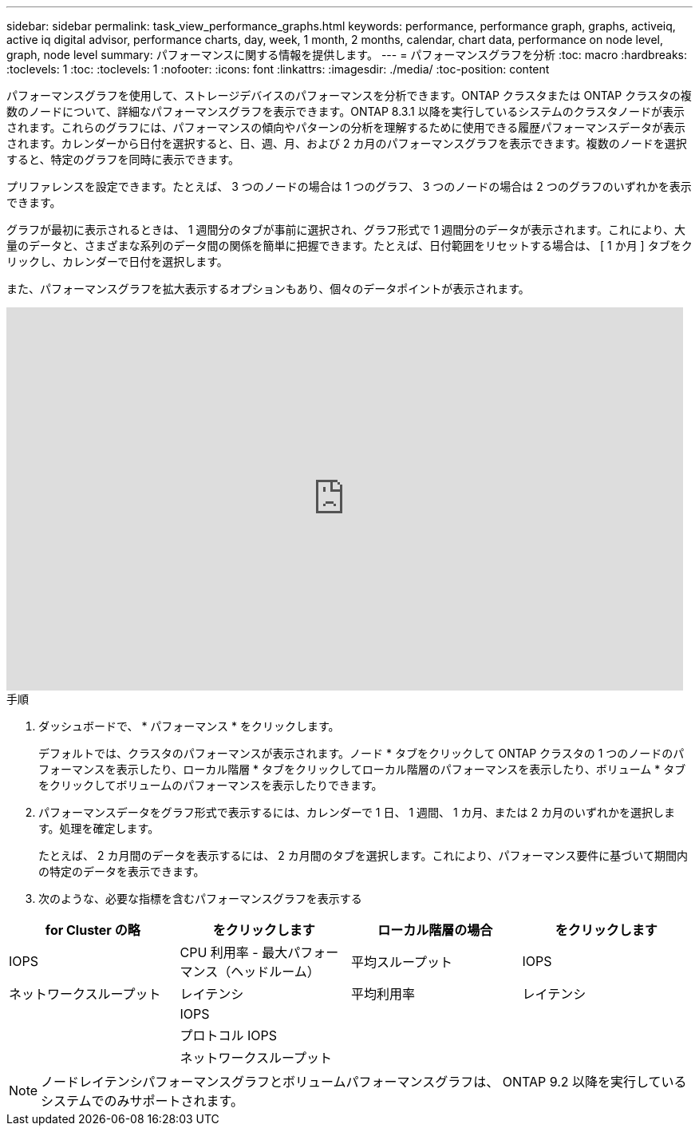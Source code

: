 ---
sidebar: sidebar 
permalink: task_view_performance_graphs.html 
keywords: performance, performance graph, graphs, activeiq, active iq digital advisor, performance charts, day, week, 1 month, 2 months, calendar, chart data, performance on node level, graph, node level 
summary: パフォーマンスに関する情報を提供します。 
---
= パフォーマンスグラフを分析
:toc: macro
:hardbreaks:
:toclevels: 1
:toc: 
:toclevels: 1
:nofooter: 
:icons: font
:linkattrs: 
:imagesdir: ./media/
:toc-position: content


[role="lead"]
パフォーマンスグラフを使用して、ストレージデバイスのパフォーマンスを分析できます。ONTAP クラスタまたは ONTAP クラスタの複数のノードについて、詳細なパフォーマンスグラフを表示できます。ONTAP 8.3.1 以降を実行しているシステムのクラスタノードが表示されます。これらのグラフには、パフォーマンスの傾向やパターンの分析を理解するために使用できる履歴パフォーマンスデータが表示されます。カレンダーから日付を選択すると、日、週、月、および 2 カ月のパフォーマンスグラフを表示できます。複数のノードを選択すると、特定のグラフを同時に表示できます。

プリファレンスを設定できます。たとえば、 3 つのノードの場合は 1 つのグラフ、 3 つのノードの場合は 2 つのグラフのいずれかを表示できます。

グラフが最初に表示されるときは、 1 週間分のタブが事前に選択され、グラフ形式で 1 週間分のデータが表示されます。これにより、大量のデータと、さまざまな系列のデータ間の関係を簡単に把握できます。たとえば、日付範囲をリセットする場合は、 [ 1 か月 ] タブをクリックし、カレンダーで日付を選択します。

また、パフォーマンスグラフを拡大表示するオプションもあり、個々のデータポイントが表示されます。

video::fWrHYX17xT8[youtube, width=848,height=480]
.手順
. ダッシュボードで、 * パフォーマンス * をクリックします。
+
デフォルトでは、クラスタのパフォーマンスが表示されます。ノード * タブをクリックして ONTAP クラスタの 1 つのノードのパフォーマンスを表示したり、ローカル階層 * タブをクリックしてローカル階層のパフォーマンスを表示したり、ボリューム * タブをクリックしてボリュームのパフォーマンスを表示したりできます。

. パフォーマンスデータをグラフ形式で表示するには、カレンダーで 1 日、 1 週間、 1 カ月、または 2 カ月のいずれかを選択します。処理を確定します。
+
たとえば、 2 カ月間のデータを表示するには、 2 カ月間のタブを選択します。これにより、パフォーマンス要件に基づいて期間内の特定のデータを表示できます。

. 次のような、必要な指標を含むパフォーマンスグラフを表示する


[cols="25,25,25,25"]
|===
| for Cluster の略 | をクリックします | ローカル階層の場合 | をクリックします 


| IOPS | CPU 利用率 - 最大パフォーマンス（ヘッドルーム） | 平均スループット | IOPS 


| ネットワークスループット | レイテンシ | 平均利用率 | レイテンシ 


|  | IOPS |  |  


|  | プロトコル IOPS |  |  


|  | ネットワークスループット |  |  
|===

NOTE: ノードレイテンシパフォーマンスグラフとボリュームパフォーマンスグラフは、 ONTAP 9.2 以降を実行しているシステムでのみサポートされます。
